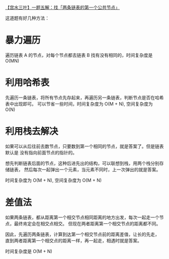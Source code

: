 [[https://leetcode-cn.com/problems/liang-ge-lian-biao-de-di-yi-ge-gong-gong-jie-dian-lcof/solution/gong-shui-san-xie-zhao-liang-tiao-lian-b-ifqw/][【宫水三叶】一题五解：找「两条链表的第一个公共节点」]]

这道题有好几种方法：

* 暴力遍历
  遍历链表 A 的节点，对每个节点都去链表 B 找有没有相同的，时间复杂度是 O(MN)

* 利用哈希表
  先遍历一条链表，将所有节点先存起来，再遍历另一条链表，判断节点是否在哈希表中出现即可。
  可以节省一些时间，时间复杂度为 O(M + N), 空间复杂度为 O(N)

* 利用栈去解决
  如果可以从后往前去数节点，只要数到第一个相同的节点，就是答案了。但是链表默认是
  没有指向前面节点的指针的。

  想先判断链表后面的节点，这种后进先出的结构，可以联想到栈，用两个栈分别存储链表，
  然后每次一起弹出一个元素，当元素不同时，上一次弹出的就是答案。

  时间复杂度为 O(M + N), 空间复杂度为 O(M + N)

* 差值法
  如果两条链表，都从距离第一个相交节点相同距离的地方出发，每次一起走一个节点，最终肯定会在相交点相交。
  但现在两者距离第一个相交节点的距离都不同。

  因此，先遍历两条链表，计算到达第一个相交节点前的距离差值，让长的先走，
  直到两者距离第一个相交点的距离一样，再一起走，相遇时就是答案。

  时间复杂度是 O(M + N)

